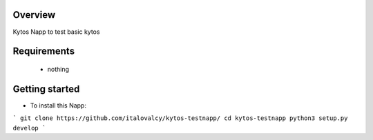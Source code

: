 Overview
========
Kytos Napp to test basic kytos


Requirements
============
 - nothing

Getting started
===============

- To install this Napp:

```
git clone https://github.com/italovalcy/kytos-testnapp/
cd kytos-testnapp
python3 setup.py develop
```
